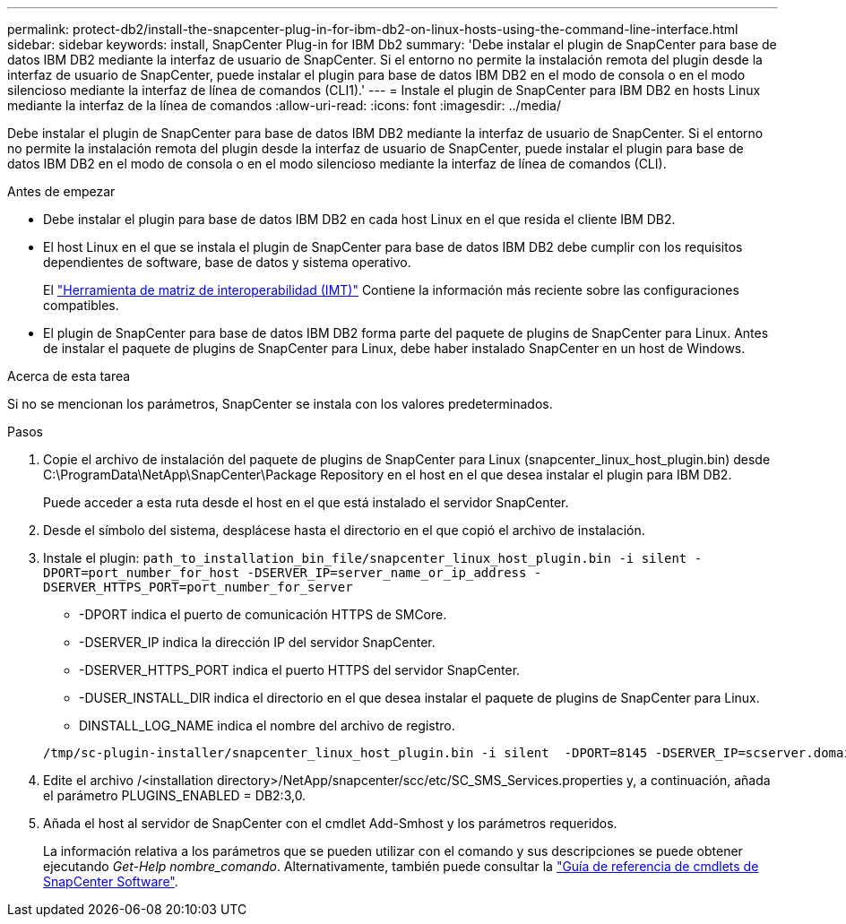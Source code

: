 ---
permalink: protect-db2/install-the-snapcenter-plug-in-for-ibm-db2-on-linux-hosts-using-the-command-line-interface.html 
sidebar: sidebar 
keywords: install, SnapCenter Plug-in for IBM Db2 
summary: 'Debe instalar el plugin de SnapCenter para base de datos IBM DB2 mediante la interfaz de usuario de SnapCenter. Si el entorno no permite la instalación remota del plugin desde la interfaz de usuario de SnapCenter, puede instalar el plugin para base de datos IBM DB2 en el modo de consola o en el modo silencioso mediante la interfaz de línea de comandos (CLI1).' 
---
= Instale el plugin de SnapCenter para IBM DB2 en hosts Linux mediante la interfaz de la línea de comandos
:allow-uri-read: 
:icons: font
:imagesdir: ../media/


[role="lead"]
Debe instalar el plugin de SnapCenter para base de datos IBM DB2 mediante la interfaz de usuario de SnapCenter. Si el entorno no permite la instalación remota del plugin desde la interfaz de usuario de SnapCenter, puede instalar el plugin para base de datos IBM DB2 en el modo de consola o en el modo silencioso mediante la interfaz de línea de comandos (CLI).

.Antes de empezar
* Debe instalar el plugin para base de datos IBM DB2 en cada host Linux en el que resida el cliente IBM DB2.
* El host Linux en el que se instala el plugin de SnapCenter para base de datos IBM DB2 debe cumplir con los requisitos dependientes de software, base de datos y sistema operativo.
+
El https://imt.netapp.com/imt/imt.jsp?components=180320;180326;&solution=1257&isHWU&src=IMT["Herramienta de matriz de interoperabilidad (IMT)"] Contiene la información más reciente sobre las configuraciones compatibles.

* El plugin de SnapCenter para base de datos IBM DB2 forma parte del paquete de plugins de SnapCenter para Linux. Antes de instalar el paquete de plugins de SnapCenter para Linux, debe haber instalado SnapCenter en un host de Windows.


.Acerca de esta tarea
Si no se mencionan los parámetros, SnapCenter se instala con los valores predeterminados.

.Pasos
. Copie el archivo de instalación del paquete de plugins de SnapCenter para Linux (snapcenter_linux_host_plugin.bin) desde C:\ProgramData\NetApp\SnapCenter\Package Repository en el host en el que desea instalar el plugin para IBM DB2.
+
Puede acceder a esta ruta desde el host en el que está instalado el servidor SnapCenter.

. Desde el símbolo del sistema, desplácese hasta el directorio en el que copió el archivo de instalación.
. Instale el plugin: `path_to_installation_bin_file/snapcenter_linux_host_plugin.bin -i silent -DPORT=port_number_for_host -DSERVER_IP=server_name_or_ip_address -DSERVER_HTTPS_PORT=port_number_for_server`
+
** -DPORT indica el puerto de comunicación HTTPS de SMCore.
** -DSERVER_IP indica la dirección IP del servidor SnapCenter.
** -DSERVER_HTTPS_PORT indica el puerto HTTPS del servidor SnapCenter.
** -DUSER_INSTALL_DIR indica el directorio en el que desea instalar el paquete de plugins de SnapCenter para Linux.
** DINSTALL_LOG_NAME indica el nombre del archivo de registro.


+
[listing]
----
/tmp/sc-plugin-installer/snapcenter_linux_host_plugin.bin -i silent  -DPORT=8145 -DSERVER_IP=scserver.domain.com -DSERVER_HTTPS_PORT=8146 -DUSER_INSTALL_DIR=/opt -DINSTALL_LOG_NAME=SnapCenter_Linux_Host_Plugin_Install_2.log -DCHOSEN_FEATURE_LIST=CUSTOM
----
. Edite el archivo /<installation directory>/NetApp/snapcenter/scc/etc/SC_SMS_Services.properties y, a continuación, añada el parámetro PLUGINS_ENABLED = DB2:3,0.
. Añada el host al servidor de SnapCenter con el cmdlet Add-Smhost y los parámetros requeridos.
+
La información relativa a los parámetros que se pueden utilizar con el comando y sus descripciones se puede obtener ejecutando _Get-Help nombre_comando_. Alternativamente, también puede consultar la https://docs.netapp.com/us-en/snapcenter-cmdlets/index.html["Guía de referencia de cmdlets de SnapCenter Software"^].


